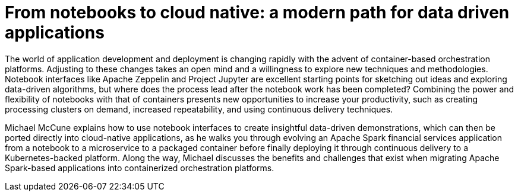 = From notebooks to cloud native: a modern path for data driven applications
:page-presentor: Michael McCune
:page-date: 2017-09-28
:page-media-url: https://vimeo.com/240742127
:page-slides-url: https://github.com/elmiko/slidedecks/tree/2017/strata-notebook-to-native

The world of application development and deployment is changing rapidly with the advent of container-based orchestration platforms. Adjusting to these changes takes an open mind and a willingness to explore new techniques and methodologies. Notebook interfaces like Apache Zeppelin and Project Jupyter are excellent starting points for sketching out ideas and exploring data-driven algorithms, but where does the process lead after the notebook work has been completed? Combining the power and flexibility of notebooks with that of containers presents new opportunities to increase your productivity, such as creating processing clusters on demand, increased repeatability, and using continuous delivery techniques.

Michael McCune explains how to use notebook interfaces to create insightful data-driven demonstrations, which can then be ported directly into cloud-native applications, as he walks you through evolving an Apache Spark financial services application from a notebook to a microservice to a packaged container before finally deploying it through continuous delivery to a Kubernetes-backed platform. Along the way, Michael discusses the benefits and challenges that exist when migrating Apache Spark-based applications into containerized orchestration platforms.
